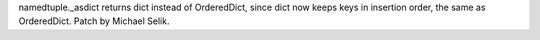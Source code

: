 namedtuple._asdict returns dict instead of OrderedDict, since dict now
keeps keys in insertion order, the same as OrderedDict. Patch by Michael
Selik.
